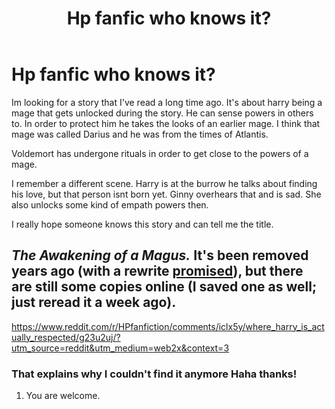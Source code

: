 #+TITLE: Hp fanfic who knows it?

* Hp fanfic who knows it?
:PROPERTIES:
:Author: zekhoa
:Score: 1
:DateUnix: 1619368003.0
:DateShort: 2021-Apr-25
:FlairText: What's That Fic?
:END:
Im looking for a story that I've read a long time ago. It's about harry being a mage that gets unlocked during the story. He can sense powers in others to. In order to protect him he takes the looks of an earlier mage. I think that mage was called Darius and he was from the times of Atlantis.

Voldemort has undergone rituals in order to get close to the powers of a mage.

I remember a different scene. Harry is at the burrow he talks about finding his love, but that person isnt born yet. Ginny overhears that and is sad. She also unlocks some kind of empath powers then.

I really hope someone knows this story and can tell me the title.


** /The Awakening of a Magus./ It's been removed years ago (with a rewrite [[https://www.fanfiction.net/u/301335/the-dreamer4][promised]]), but there are still some copies online (I saved one as well; just reread it a week ago).

[[https://www.reddit.com/r/HPfanfiction/comments/iclx5y/where_harry_is_actually_respected/g23u2uj/?utm_source=reddit&utm_medium=web2x&context=3]]
:PROPERTIES:
:Author: Omeganian
:Score: 2
:DateUnix: 1619370276.0
:DateShort: 2021-Apr-25
:END:

*** That explains why I couldn't find it anymore Haha thanks!
:PROPERTIES:
:Author: zekhoa
:Score: 1
:DateUnix: 1619371459.0
:DateShort: 2021-Apr-25
:END:

**** You are welcome.
:PROPERTIES:
:Author: Omeganian
:Score: 1
:DateUnix: 1619371512.0
:DateShort: 2021-Apr-25
:END:

